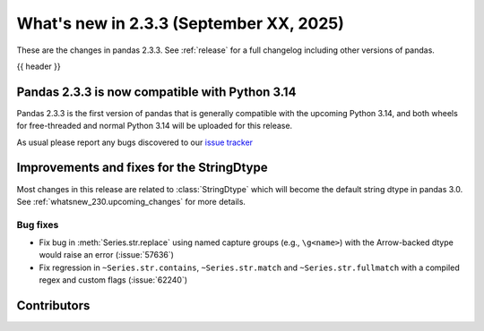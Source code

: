 .. _whatsnew_233:

What's new in 2.3.3 (September XX, 2025)
----------------------------------------

These are the changes in pandas 2.3.3. See :ref:`release` for a full changelog
including other versions of pandas.

{{ header }}

.. _whatsnew_220.py13_compat:

Pandas 2.3.3 is now compatible with Python 3.14
~~~~~~~~~~~~~~~~~~~~~~~~~~~~~~~~~~~~~~~~~~~~~~~

Pandas 2.3.3 is the first version of pandas that is generally compatible with the upcoming
Python 3.14, and both wheels for free-threaded and normal Python 3.14 will be uploaded for
this release.

As usual please report any bugs discovered to our `issue tracker <https://github.com/pandas-dev/pandas/issues/new/choose>`_

.. ---------------------------------------------------------------------------
.. _whatsnew_233.string_fixes:

Improvements and fixes for the StringDtype
~~~~~~~~~~~~~~~~~~~~~~~~~~~~~~~~~~~~~~~~~~

Most changes in this release are related to :class:`StringDtype` which will
become the default string dtype in pandas 3.0. See
:ref:`whatsnew_230.upcoming_changes` for more details.

.. _whatsnew_233.string_fixes.bugs:

Bug fixes
^^^^^^^^^
- Fix bug in :meth:`Series.str.replace` using named capture groups (e.g., ``\g<name>``) with the Arrow-backed dtype would raise an error (:issue:`57636`)
- Fix regression in ``~Series.str.contains``, ``~Series.str.match`` and ``~Series.str.fullmatch``
  with a compiled regex and custom flags (:issue:`62240`)

.. ---------------------------------------------------------------------------
.. _whatsnew_233.contributors:

Contributors
~~~~~~~~~~~~
